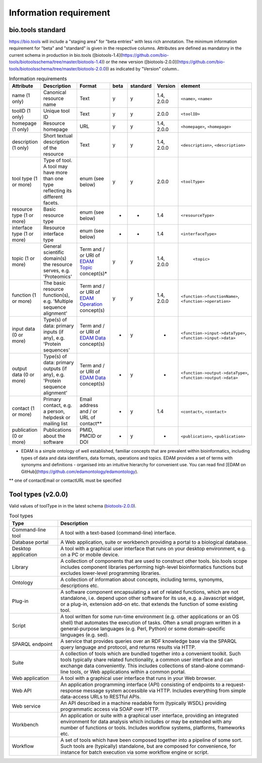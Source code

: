 Information requirement
=======================

bio.tools standard
------------------
https://bio.tools will include a "staging area" for "beta entries" with less rich annotation.  The minimum information requirement for "beta" and "standard" is given in the respective columns.
Attributes are defined as mandatory in the current schema in production in bio.tools ([biotools-1.4](https://github.com/bio-tools/biotoolsschema/tree/master/biotools-1.4)) or the new version ([biotools-2.0.0](https://github.com/bio-tools/biotoolsschema/tree/master/biotools-2.0.0)) as indicated by "Version" column..

.. csv-table:: Information requirements
   :header: "Attribute", "Description", "Format", "beta", "standard", "Version", "element"
   :widths: 15, 75, 10, 10, 10, 10, 10

   "name (1 only)", "Canonical resource name", "Text", "y", "y", "1.4, 2.0.0", "``<name>``, ``<name>``"
   "toolID (1 only)", "Unique tool ID", "Text", "y", "y", "2.0.0", "``<toolID>``"
   "homepage (1 only)", "Resource homepage", "URL", "y", "y", "1.4, 2.0.0", "``<homepage>``, ``<homepage>``"
   "description (1 only)", "Short textual description of the resource", "Text", "y", "y", "1.4, 2.0.0", "``<description>``, ``<description>``"
   "tool type (1 or more)", "Type of tool.  A tool may have more than one type reflecting its different facets.", "enum (see below)", "y", "y", "2.0.0", "``<toolType>``"
   "resource type (1 or more)", "Basic resource type", "enum (see below)", "-", "-", "1.4", "``<resourceType>``"
   "interface type (1 or more)", "Resource interface type", "enum (see below)", "-", "-", "1.4", "``<interfaceType>``"
   "topic (1 or more)", "General scientific domain(s) the resource serves, e.g. 'Proteomics'", "Term and / or URI of `EDAM Topic <http://edamontology.org/topic_0004>`_ concept(s)*", "y", "y", "1.4, 2.0.0", " ``<topic>``"
   "function (1 or more)", "The basic resource function(s), e.g. 'Multiple sequence alignment'", "Term and / or URI of `EDAM Operation <http://edamontology.org/operation_0004>`_ concept(s)", "y", "y", "1.4, 2.0.0", "``<function->functionName>``, ``<function->operation>``"
   "input data (0 or more)", "Type(s) of data: primary inputs (if any), e.g. 'Protein sequences'", "Term and / or URI of `EDAM Data <http://edamontology.org/data_0006>`_ concept(s)", "-", "y", "-", "``<function->input->dataType>``, ``<function->input->data>``"
   "output data (0 or more)", "Type(s) of data: primary outputs (if any), e.g. 'Protein sequence alignment'", "Term and / or URI of `EDAM Data <http://edamontology.org/data_0006>`_ concept(s)", "-", "y", "-", "``<function->output->dataType>``, ``<function->output->data>``"
   "contact (1 or more)", "Primary contact, e.g. a person, helpdesk or mailing list", "Email address and / or URL of contact**", "-", "y", "1.4", "``<contact>``, ``<contact>``"
   "publication (0 or more)", "Publications about the software", "PMID, PMCID or DOI", "-", "y", "-", "``<publication>``, ``<publication>``"

* EDAM is a simple ontology of well established, familiar concepts that are prevalent within bioinformatics, including types of data and data identifiers, data formats, operations and topics. EDAM provides a set of terms with synonyms and definitions - organised into an intuitive hierarchy for convenient use.  You can read find [EDAM on GitHub](https://github.com/edamontology/edamontology).

** one of contactEmail or contactURL must be specified


Tool types (v2.0.0)
-------------------
Valid values of toolType in in the latest schema (`biotools-2.0.0 <https://github.com/bio-tools/biotoolsschema/tree/master/biotools-2.0.0>`_).

.. csv-table:: Tool types
   :header: "Type", "Description"
   :widths: 25, 100
	    
   "Command-line tool", "A tool with a text-based (command-line) interface."
   "Database portal", "A Web application, suite or workbench providing a portal to a biological database."
   "Desktop application", "A tool with a graphical user interface that runs on your desktop environment, e.g. on a PC or mobile device."
   "Library", "A collection of components that are used to construct other tools.  bio.tools scope includes component libraries performing high-level bioinformatics functions but excludes lower-level programming libraries."
   "Ontology", "A collection of information about concepts, including terms, synonyms, descriptions etc."
   "Plug-in", "A software component encapsulating a set of related functions, which are not standalone, i.e. depend upon other software for its use, e.g. a Javascript widget, or a plug-in, extension add-on etc. that extends the function of some existing tool."
   "Script", "A tool written for some run-time environment (e.g. other applications or an OS shell) that automates the execution of tasks. Often a small program written in a general-purpose languages (e.g. Perl, Python) or some domain-specific languages (e.g. sed)."
   "SPARQL endpoint", "A service that provides queries over an RDF knowledge base via the SPARQL query language and protocol, and returns results via HTTP."
   "Suite", "A collection of tools which are bundled together into a convenient toolkit.  Such tools typically share related functionality, a common user interface and can exchange data conveniently.  This includes collections of stand-alone command-line tools, or Web applications within a common portal."
   "Web application", "A tool with a graphical user interface that runs in your Web browser."
   "Web API", "An application programming interface (API) consisting of endpoints to a request-response message system accessible via HTTP.  Includes everything from simple data-access URLs to RESTful APIs."
   "Web service", "An API described in a machine readable form (typically WSDL) providing programmatic access via SOAP over HTTP."
   "Workbench", "An application or suite with a graphical user interface, providing an integrated environment for data analysis which includes or may be extended with any number of functions or tools.  Includes workflow systems, platforms, frameworks etc."
   "Workflow", "A set of tools which have been composed together into a pipeline of some sort.  Such tools are (typically) standalone, but are composed for convenience, for instance for batch execution via some workflow engine or script."

